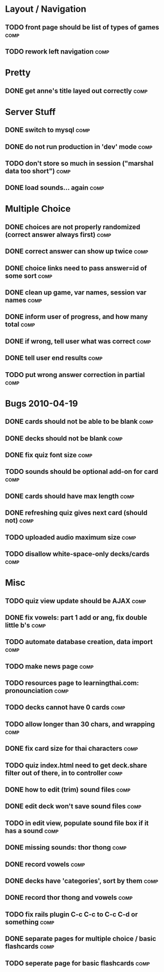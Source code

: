 * Layout / Navigation
** TODO front page should be list of types of games 		       :comp:
** TODO rework left navigation 					       :comp:
* Pretty
** DONE get anne's title layed out correctly			       :comp:
* Server Stuff
** DONE switch to mysql						       :comp:
** DONE do not run production in 'dev' mode			       :comp:
** TODO don't store so much in session ("marshal data too short")      :comp:
** DONE load sounds... again					       :comp:
* Multiple Choice
** DONE choices are not properly randomized (correct answer always first) :comp:
** DONE correct answer can show up twice			       :comp:
** DONE choice links need to pass answer=id of some sort	       :comp:
** DONE clean up game, var names, session var names		       :comp:
** DONE inform user of progress, and how many total		       :comp:
** DONE if wrong, tell user what was correct			       :comp:
** DONE tell user end results					       :comp:
** TODO put wrong answer correction in partial 			       :comp:
* Bugs 2010-04-19
** DONE cards should not be able to be blank			       :comp:
** DONE decks should not be blank				       :comp:
** DONE fix quiz font size					       :comp:
** TODO sounds should be optional add-on for card		       :comp:
** DONE cards should have max length				       :comp:
** DONE refreshing quiz gives next card (should not)		       :comp:
** TODO uploaded audio maximum size 				       :comp:
** TODO disallow white-space-only decks/cards 			       :comp:
* Misc
** TODO quiz view update should be AJAX 			       :comp:
** DONE fix vowels: part 1 add or ang, fix double little b's	       :comp:
** TODO automate database creation, data import 		       :comp:
** TODO make news page						       :comp:
** TODO resources page to learningthai.com: pronounciation	       :comp:
** TODO decks cannot have 0 cards 				       :comp:
** TODO allow longer than 30 chars, and wrapping 		       :comp:
** DONE fix card size for thai characters			       :comp:
** TODO quiz index.html need to get deck.share filter out of there, in to controller								       :comp:
** DONE how to edit (trim) sound files				       :comp:
** DONE edit deck won't save sound files			       :comp:
** TODO in edit view, populate sound file box if it has a sound	       :comp:
** DONE missing sounds: thor thong				       :comp:
** DONE record vowels						       :comp:
** DONE decks have 'categories', sort by them			       :comp:
** DONE record thor thong and vowels				       :comp:
** TODO fix rails plugin C-c C-c to C-c C-d or something	       :comp:
** DONE separate pages for multiple choice / basic flashcards	       :comp:
** TODO seperate page for basic flashcards 			       :comp:
